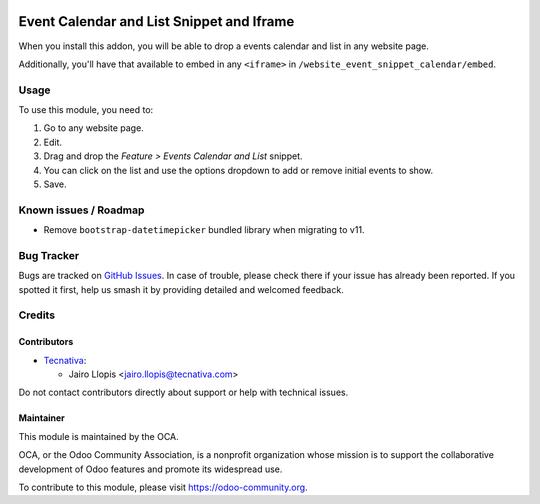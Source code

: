 .. image:: https://img.shields.io/badge/license-LGPL--3-blue.svg
   :target: https://www.gnu.org/licenses/lgpl
   :alt: License: LGPL-3

==========================================
Event Calendar and List Snippet and Iframe
==========================================

When you install this addon, you will be able to drop a events calendar and
list in any website page.

Additionally, you'll have that available to embed in any ``<iframe>`` in
``/website_event_snippet_calendar/embed``.

Usage
=====

To use this module, you need to:

#. Go to any website page.
#. Edit.
#. Drag and drop the *Feature > Events Calendar and List* snippet.
#. You can click on the list and use the options dropdown to add or remove
   initial events to show.
#. Save.

.. image:: https://odoo-community.org/website/image/ir.attachment/5784_f2813bd/datas
   :alt: Try me on Runbot
   :target: https://runbot.odoo-community.org/runbot/199/10.0

Known issues / Roadmap
======================

* Remove ``bootstrap-datetimepicker`` bundled library when migrating to v11.

Bug Tracker
===========

Bugs are tracked on `GitHub Issues
<https://github.com/OCA/event/issues>`_. In case of trouble, please
check there if your issue has already been reported. If you spotted it first,
help us smash it by providing detailed and welcomed feedback.

Credits
=======

Contributors
------------

* `Tecnativa <https://www.tecnativa.com>`_:

  * Jairo Llopis <jairo.llopis@tecnativa.com>

Do not contact contributors directly about support or help with technical issues.

Maintainer
----------

.. image:: https://odoo-community.org/logo.png
   :alt: Odoo Community Association
   :target: https://odoo-community.org

This module is maintained by the OCA.

OCA, or the Odoo Community Association, is a nonprofit organization whose
mission is to support the collaborative development of Odoo features and
promote its widespread use.

To contribute to this module, please visit https://odoo-community.org.


